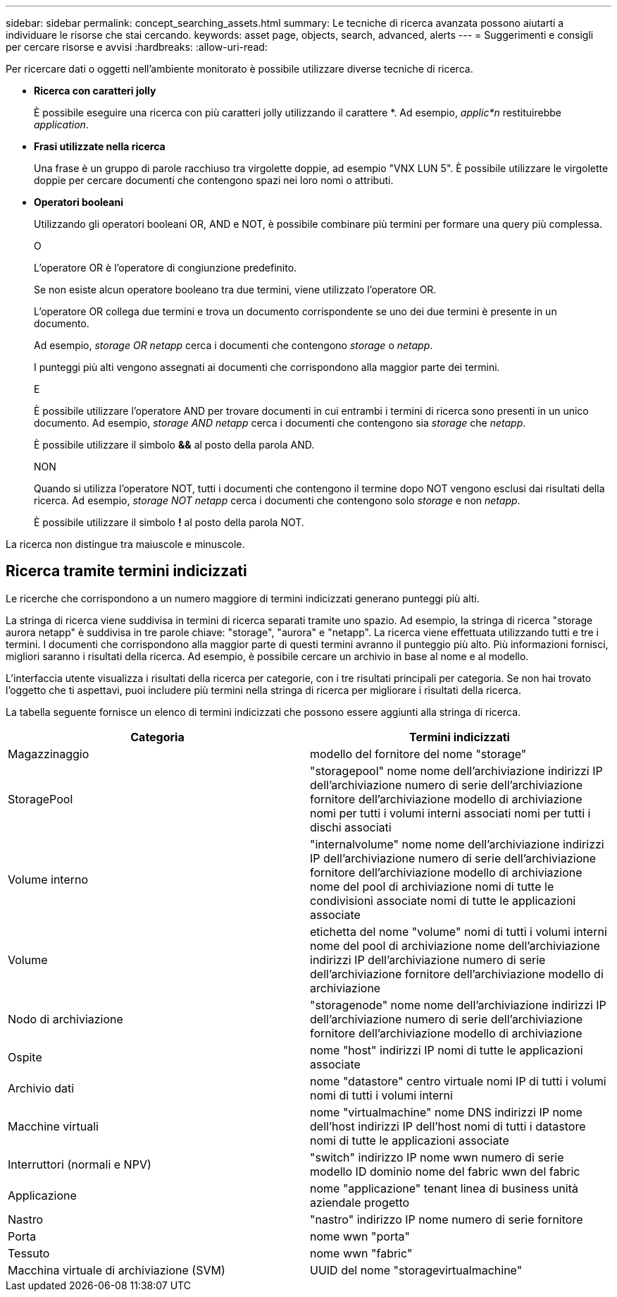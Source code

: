 ---
sidebar: sidebar 
permalink: concept_searching_assets.html 
summary: Le tecniche di ricerca avanzata possono aiutarti a individuare le risorse che stai cercando. 
keywords: asset page, objects, search, advanced, alerts 
---
= Suggerimenti e consigli per cercare risorse e avvisi
:hardbreaks:
:allow-uri-read: 


[role="lead"]
Per ricercare dati o oggetti nell'ambiente monitorato è possibile utilizzare diverse tecniche di ricerca.

* *Ricerca con caratteri jolly*
+
È possibile eseguire una ricerca con più caratteri jolly utilizzando il carattere *.  Ad esempio, _applic*n_ restituirebbe _application_.

* *Frasi utilizzate nella ricerca*
+
Una frase è un gruppo di parole racchiuso tra virgolette doppie, ad esempio "VNX LUN 5".  È possibile utilizzare le virgolette doppie per cercare documenti che contengono spazi nei loro nomi o attributi.

* *Operatori booleani*
+
Utilizzando gli operatori booleani OR, AND e NOT, è possibile combinare più termini per formare una query più complessa.

+
O

+
L'operatore OR è l'operatore di congiunzione predefinito.

+
Se non esiste alcun operatore booleano tra due termini, viene utilizzato l'operatore OR.

+
L'operatore OR collega due termini e trova un documento corrispondente se uno dei due termini è presente in un documento.

+
Ad esempio, _storage OR netapp_ cerca i documenti che contengono _storage_ o _netapp_.

+
I punteggi più alti vengono assegnati ai documenti che corrispondono alla maggior parte dei termini.

+
E

+
È possibile utilizzare l'operatore AND per trovare documenti in cui entrambi i termini di ricerca sono presenti in un unico documento.  Ad esempio, _storage AND netapp_ cerca i documenti che contengono sia _storage_ che _netapp_.

+
È possibile utilizzare il simbolo *&&* al posto della parola AND.

+
NON

+
Quando si utilizza l'operatore NOT, tutti i documenti che contengono il termine dopo NOT vengono esclusi dai risultati della ricerca.  Ad esempio, _storage NOT netapp_ cerca i documenti che contengono solo _storage_ e non _netapp_.

+
È possibile utilizzare il simbolo *!* al posto della parola NOT.



La ricerca non distingue tra maiuscole e minuscole.



== Ricerca tramite termini indicizzati

Le ricerche che corrispondono a un numero maggiore di termini indicizzati generano punteggi più alti.

La stringa di ricerca viene suddivisa in termini di ricerca separati tramite uno spazio.  Ad esempio, la stringa di ricerca "storage aurora netapp" è suddivisa in tre parole chiave: "storage", "aurora" e "netapp".  La ricerca viene effettuata utilizzando tutti e tre i termini.  I documenti che corrispondono alla maggior parte di questi termini avranno il punteggio più alto.  Più informazioni fornisci, migliori saranno i risultati della ricerca.  Ad esempio, è possibile cercare un archivio in base al nome e al modello.

L'interfaccia utente visualizza i risultati della ricerca per categorie, con i tre risultati principali per categoria.  Se non hai trovato l'oggetto che ti aspettavi, puoi includere più termini nella stringa di ricerca per migliorare i risultati della ricerca.

La tabella seguente fornisce un elenco di termini indicizzati che possono essere aggiunti alla stringa di ricerca.

|===
| Categoria | Termini indicizzati 


| Magazzinaggio | modello del fornitore del nome "storage" 


| StoragePool | "storagepool" nome nome dell'archiviazione indirizzi IP dell'archiviazione numero di serie dell'archiviazione fornitore dell'archiviazione modello di archiviazione nomi per tutti i volumi interni associati nomi per tutti i dischi associati 


| Volume interno | "internalvolume" nome nome dell'archiviazione indirizzi IP dell'archiviazione numero di serie dell'archiviazione fornitore dell'archiviazione modello di archiviazione nome del pool di archiviazione nomi di tutte le condivisioni associate nomi di tutte le applicazioni associate 


| Volume | etichetta del nome "volume" nomi di tutti i volumi interni nome del pool di archiviazione nome dell'archiviazione indirizzi IP dell'archiviazione numero di serie dell'archiviazione fornitore dell'archiviazione modello di archiviazione 


| Nodo di archiviazione | "storagenode" nome nome dell'archiviazione indirizzi IP dell'archiviazione numero di serie dell'archiviazione fornitore dell'archiviazione modello di archiviazione 


| Ospite | nome "host" indirizzi IP nomi di tutte le applicazioni associate 


| Archivio dati | nome "datastore" centro virtuale nomi IP di tutti i volumi nomi di tutti i volumi interni 


| Macchine virtuali | nome "virtualmachine" nome DNS indirizzi IP nome dell'host indirizzi IP dell'host nomi di tutti i datastore nomi di tutte le applicazioni associate 


| Interruttori (normali e NPV) | "switch" indirizzo IP nome wwn numero di serie modello ID dominio nome del fabric wwn del fabric 


| Applicazione | nome "applicazione" tenant linea di business unità aziendale progetto 


| Nastro | "nastro" indirizzo IP nome numero di serie fornitore 


| Porta | nome wwn "porta" 


| Tessuto | nome wwn "fabric" 


| Macchina virtuale di archiviazione (SVM) | UUID del nome "storagevirtualmachine" 
|===